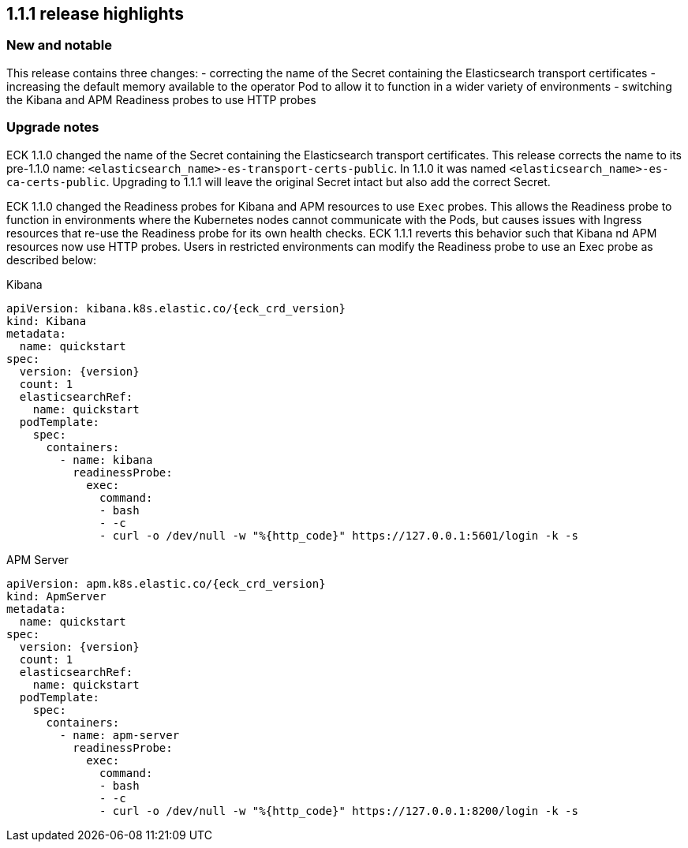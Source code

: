 [[release-highlights-1.1.1]]
== 1.1.1 release highlights

[float]
[id="{p}-111-new-and-notable"]
=== New and notable
This release contains three changes:
- correcting the name of the Secret containing the Elasticsearch transport certificates
- increasing the default memory available to the operator Pod to allow it to function in a wider variety of environments
- switching the Kibana and APM Readiness probes to use HTTP probes


[float]
[id="{p}-111-breaking-changes"]
=== Upgrade notes

ECK 1.1.0 changed the name of the Secret containing the Elasticsearch transport certificates. This release corrects the name to its pre-1.1.0 name: `<elasticsearch_name>-es-transport-certs-public`. In 1.1.0 it was named `<elasticsearch_name>-es-ca-certs-public`. Upgrading to 1.1.1 will leave the original Secret intact but also add the correct Secret.

ECK 1.1.0 changed the Readiness probes for Kibana and APM resources to use `Exec` probes. This allows the Readiness probe to function in environments where the Kubernetes nodes cannot communicate with the Pods, but causes issues with Ingress resources that re-use the Readiness probe for its own health checks. ECK 1.1.1 reverts this behavior such that Kibana nd APM resources now use HTTP probes. Users in restricted environments can modify the Readiness probe to use an Exec probe as described below:

.Kibana
[source,yaml,subs="attributes"]
----
apiVersion: kibana.k8s.elastic.co/{eck_crd_version}
kind: Kibana
metadata:
  name: quickstart
spec:
  version: {version}
  count: 1
  elasticsearchRef:
    name: quickstart
  podTemplate:
    spec:
      containers:
        - name: kibana
          readinessProbe:
            exec:
              command:
              - bash
              - -c
              - curl -o /dev/null -w "%{http_code}" https://127.0.0.1:5601/login -k -s
----


.APM Server
[source,yaml,subs="attributes"]
----
apiVersion: apm.k8s.elastic.co/{eck_crd_version}
kind: ApmServer
metadata:
  name: quickstart
spec:
  version: {version}
  count: 1
  elasticsearchRef:
    name: quickstart
  podTemplate:
    spec:
      containers:
        - name: apm-server
          readinessProbe:
            exec:
              command:
              - bash
              - -c
              - curl -o /dev/null -w "%{http_code}" https://127.0.0.1:8200/login -k -s
----
